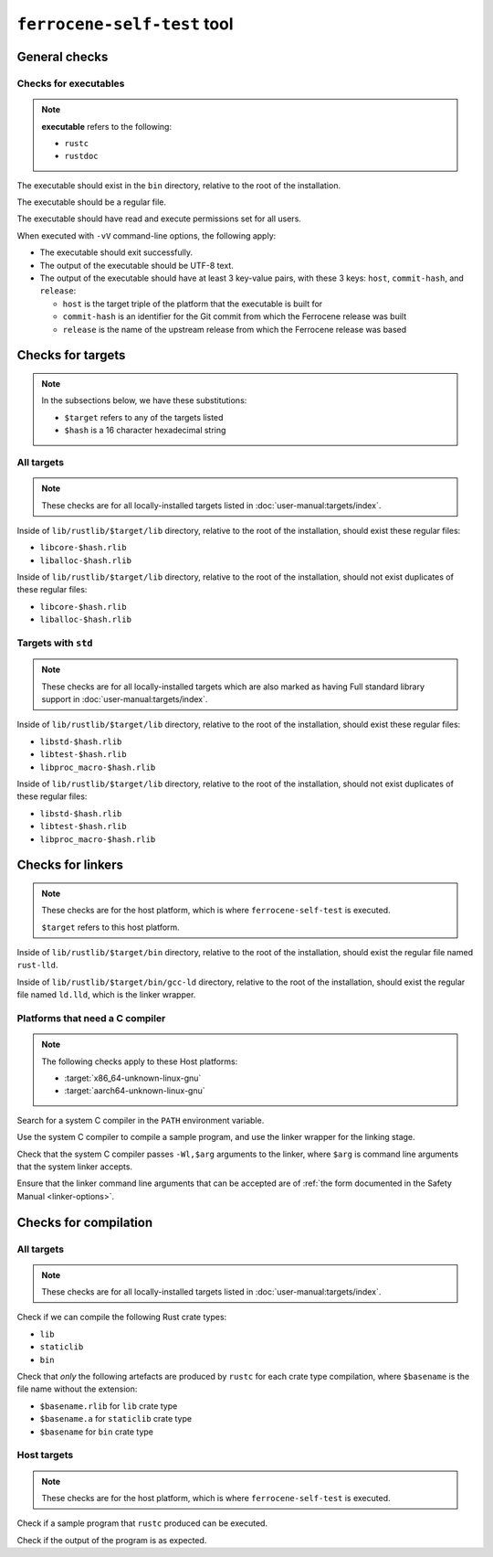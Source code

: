 .. SPDX-License-Identifier: MIT OR Apache-2.0
   SPDX-FileCopyrightText: The Ferrocene Developers

``ferrocene-self-test`` tool
============================

General checks
--------------

Checks for executables
^^^^^^^^^^^^^^^^^^^^^^

.. note::

   **executable** refers to the following:

   - ``rustc``
   - ``rustdoc``

The executable should exist in the ``bin`` directory, relative to the root of the installation.

The executable should be a regular file.

The executable should have read and execute permissions set for all users.

When executed with ``-vV`` command-line options, the following apply:

- The executable should exit successfully.

- The output of the executable should be UTF-8 text.

- The output of the executable should have at least 3 key-value pairs,
  with these 3 keys: ``host``, ``commit-hash``, and ``release``:

  - ``host`` is the target triple of the platform that the executable is built for
  - ``commit-hash`` is an identifier for the Git commit from which the Ferrocene release was built
  - ``release`` is the name of the upstream release from which the Ferrocene release was based

Checks for targets
------------------


.. note::

   In the subsections below, we have these substitutions:

   - ``$target`` refers to any of the targets listed
   - ``$hash`` is a 16 character hexadecimal string

All targets
^^^^^^^^^^^

.. note::

   These checks are for all locally-installed targets listed in :doc:`user-manual:targets/index`.

Inside of ``lib/rustlib/$target/lib`` directory,
relative to the root of the installation,
should exist these regular files:

- ``libcore-$hash.rlib``
- ``liballoc-$hash.rlib``

Inside of ``lib/rustlib/$target/lib`` directory,
relative to the root of the installation,
should not exist duplicates of these regular files:

- ``libcore-$hash.rlib``
- ``liballoc-$hash.rlib``

Targets with ``std``
^^^^^^^^^^^^^^^^^^^^

.. note::

   These checks are for all locally-installed targets
   which are also marked as having Full standard library support in
   :doc:`user-manual:targets/index`.

Inside of ``lib/rustlib/$target/lib`` directory,
relative to the root of the installation,
should exist these regular files:

- ``libstd-$hash.rlib``
- ``libtest-$hash.rlib``
- ``libproc_macro-$hash.rlib``

Inside of ``lib/rustlib/$target/lib`` directory,
relative to the root of the installation,
should not exist duplicates of these regular files:

- ``libstd-$hash.rlib``
- ``libtest-$hash.rlib``
- ``libproc_macro-$hash.rlib``

Checks for linkers
------------------

.. note::

   These checks are for the host platform, which is where ``ferrocene-self-test`` is executed.

   ``$target`` refers to this host platform.

Inside of ``lib/rustlib/$target/bin`` directory,
relative to the root of the installation,
should exist the regular file named ``rust-lld``.

Inside of ``lib/rustlib/$target/bin/gcc-ld`` directory,
relative to the root of the installation,
should exist the regular file named ``ld.lld``,
which is the linker wrapper.

Platforms that need a C compiler
^^^^^^^^^^^^^^^^^^^^^^^^^^^^^^^^

.. note::

   The following checks apply to these Host platforms:

   - :target:`x86_64-unknown-linux-gnu`
   - :target:`aarch64-unknown-linux-gnu`

Search for a system C compiler in the ``PATH`` environment variable.

Use the system C compiler to compile a sample program,
and use the linker wrapper for the linking stage.

Check that the system C compiler passes ``-Wl,$arg`` arguments to the linker,
where ``$arg`` is command line arguments that the system linker accepts.

Ensure that the linker command line arguments that can be accepted are of
:ref:`the form documented in the Safety Manual <linker-options>`.

Checks for compilation
----------------------

All targets
^^^^^^^^^^^

.. note::

   These checks are for all locally-installed targets listed in :doc:`user-manual:targets/index`.

Check if we can compile the following Rust crate types:

- ``lib``
- ``staticlib``
- ``bin``

Check that *only* the following artefacts are produced by ``rustc`` for each crate type compilation,
where ``$basename`` is the file name without the extension:

- ``$basename.rlib`` for ``lib`` crate type
- ``$basename.a`` for ``staticlib`` crate type
- ``$basename`` for ``bin`` crate type

Host targets
^^^^^^^^^^^^

.. note::

   These checks are for the host platform, which is where ``ferrocene-self-test`` is executed.

Check if a sample program that ``rustc`` produced can be executed.

Check if the output of the program is as expected.
